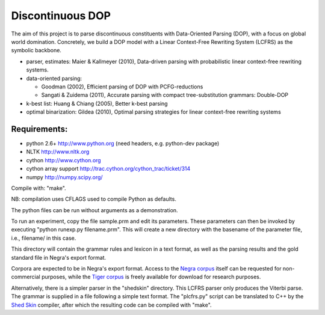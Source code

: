 Discontinuous DOP
=================

The aim of this project is to parse discontinuous constituents with
Data-Oriented Parsing (DOP), with a focus on global world domination.
Concretely, we build a DOP model with a Linear Context-Free Rewriting
System (LCFRS) as the symbolic backbone.

- parser, estimates: Maier & Kallmeyer (2010), Data-driven parsing with
  probabilistic linear context-free rewriting systems.
- data-oriented parsing:

  * Goodman (2002), Efficient parsing of DOP with PCFG-reductions
  * Sangati & Zuidema (2011), Accurate parsing with compact tree-substitution grammars: Double-DOP

- k-best list: Huang & Chiang (2005), Better k-best parsing
- optimal binarization: Gildea (2010), Optimal parsing strategies for linear
  context-free rewriting systems


Requirements:
-------------
- python 2.6+   http://www.python.org (need headers, e.g. python-dev package)
- NLTK          http://www.nltk.org
- cython        http://www.cython.org
- cython array support http://trac.cython.org/cython_trac/ticket/314
- numpy         http://numpy.scipy.org/

Compile with: "make".

NB: compilation uses CFLAGS used to compile Python as defaults.

The python files can be run without arguments as a demonstration.

To run an experiment, copy the file sample.prm and edit its parameters.  These
parameters can then be invoked by executing "python runexp.py filename.prm".
This will create a new directory with the basename of the parameter file, i.e.,
filename/ in this case.

This directory will contain the grammar rules and lexicon in a text format, as
well as the parsing results and the gold standard file in Negra's export
format.

Corpora are expected to be in Negra's export format. Access to the `Negra
corpus <http://www.coli.uni-saarland.de/projects/sfb378/negra-corpus/>`_ itself
can be requested for non-commercial purposes, while the `Tiger corpus
<http://www.ims.uni-stuttgart.de/projekte/TIGER/TIGERCorpus/>`_ is freely
available for download for research purposes.

Alternatively, there is a simpler parser in the "shedskin" directory. This
LCFRS parser only produces the Viterbi parse. The grammar is supplied in a file
following a simple text format. The "plcfrs.py" script can be translated to C++
by the `Shed Skin <http://code.google.com/p/shedskin/>`_ compiler, after which
the resulting code can be compiled with "make".


